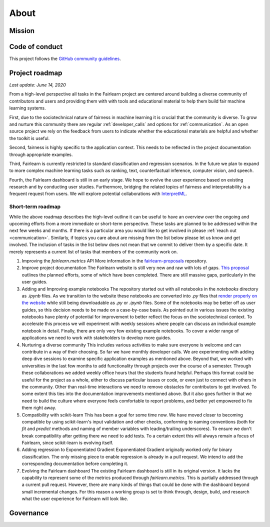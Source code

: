 .. _about:

About
=====

.. _mission:

Mission
-------


.. _code_of_conduct:

Code of conduct
---------------

This project follows the
`GitHub community guidelines <https://help.github.com/en/github/site-policy/github-community-guidelines>`_.

.. _roadmap:

Project roadmap
---------------

*Last update: June 14, 2020*

From a high-level perspective all tasks in the Fairlearn project are centered
around building a diverse community of contributors and users and providing
them with with tools and educational material to help them build fair machine
learning systems.

First, due to the sociotechnical nature of fairness in machine learning it is
crucial that the community is diverse. To grow and nurture this community
there are regular :ref:`developer_calls` and options for :ref:`communication`.
As an open source project we rely on the feedback from users to indicate
whether the educational materials are helpful and whether the toolkit is
useful.

Second, fairness is highly specific to the application context. This needs to
be reflected in the project documentation through appropriate examples.

Third, Fairlearn is currently restricted to standard classification and
regression scenarios. In the future we plan to expand to more complex machine
learning tasks such as ranking, text, counterfactual inference, computer
vision, and speech.

Fourth, the Fairlearn dashboard is still in an early stage. We hope to evolve
the user experience based on existing research and by conducting user studies.
Furthermore, bridging the related topics of fairness and interpretability is
a frequent request from users. We will explore potential collaborations with
`InterpretML <https://github.com/interpretml>`_.

Short-term roadmap
^^^^^^^^^^^^^^^^^^

While the above roadmap describes the high-level outline it can be useful to
have an overview over the ongoing and upcoming efforts from a more immediate
or short-term perspective. These tasks are planned to be addressed within the
next few weeks and months. If there is a particular area you would like to get
involved in please :ref:`reach out <communication>`. Similarly, if topics you
care about are missing from the list below please let us know and get
involved. The inclusion of tasks in the list below does not mean that we
commit to deliver them by a specific date. It merely represents a current list
of tasks that members of the community work on. 

#. Improving the `fairlearn.metrics` API
   More information in the
   `fairlearn-proposals <https://github.com/fairlearn/fairlearn-proposals/blob/master/api/METRICS.md>`_
   repository.
#. Improve project documentation
   The Fairlearn website is still very new and raw with lots of gaps.
   `This proposal <https://github.com/fairlearn/fairlearn-proposals/pull/8>`_
   outlines the planned efforts, some of which have been completed. There are
   still massive gaps, particularly in the user guides.
#. Adding and Improving example notebooks
   The repository started out with all notebooks in the `notebooks` directory
   as `.ipynb` files. As we transition to the website these notebooks are
   converted into `.py` files that
   `render properly on the website <https://fairlearn.github.io/auto_examples/notebooks/index.html>`_
   while still being downloadable as `.py` or `.ipynb` files.
   Some of the notebooks may be better off as user guides, so this decision
   needs to be made on a case-by-case basis.
   As pointed out in various issues the existing notebooks have plenty of
   potential for improvement to better reflect the focus on the sociotechnical
   context. To accelerate this process we will experiment with weekly sessions
   where people can discuss an individual example notebook in detail.
   Finally, there are only very few existing example notebooks. To cover a
   wider range of applications we need to work with stakeholders to develop
   more guides.
#. Nurturing a diverse community
   This includes various activities to make sure everyone is welcome and can
   contribute in a way of their choosing. So far we have monthly developer
   calls. We are experimenting with adding deep dive sessions to examine
   specific application examples as mentioned above. Beyond that, we worked
   with universities in the last few months to add functionality through
   projects over the course of a semester. Through these collaborations we
   added weekly office hours that the students found helpful. Perhaps this
   format could be useful for the project as a whole, either to discuss
   particular issues or code, or even just to connect with others in the
   community.
   Other than real-time interactions we need to remove obstacles for
   contributors to get involved. To some extent this ties into the
   documentation improvements mentioned above. But it also goes further in
   that we need to build the culture where everyone feels comfortable to
   report problems, and better yet empowered to fix them right away.
#. Compatibility with scikit-learn
   This has been a goal for some time now. We have moved closer to becoming
   compatible by using scikit-learn's input validation and other checks,
   conforming to naming conventions (both for `fit` and `predict` methods and
   naming of member variables with leading/trailing underscores).
   To ensure we don't break compatibility after getting there we need to add
   tests.
   To a certain extent this will always remain a focus of Fairlearn, since
   scikit-learn is evolving itself.
#. Adding regression to Exponentiated Gradient
   Exponentiated Gradient originally worked only for binary classification.
   The only missing piece to enable regression is already in a pull request.
   We intend to add the corresponding documentation before completing it.
#. Evolving the Fairlearn dashboard
   The existing Fairlearn dashboard is still in its original version.
   It lacks the capability to represent some of the metrics produced through
   `fairlearn.metrics`. This is partially addressed through a current pull
   request. However, there are many kinds of things that could be done with
   the dashboard beyond small incremental changes. For this reason a working
   group is set to think through, design, build, and research what the user
   experience for Fairlearn will look like.

.. _governance:

Governance
----------

